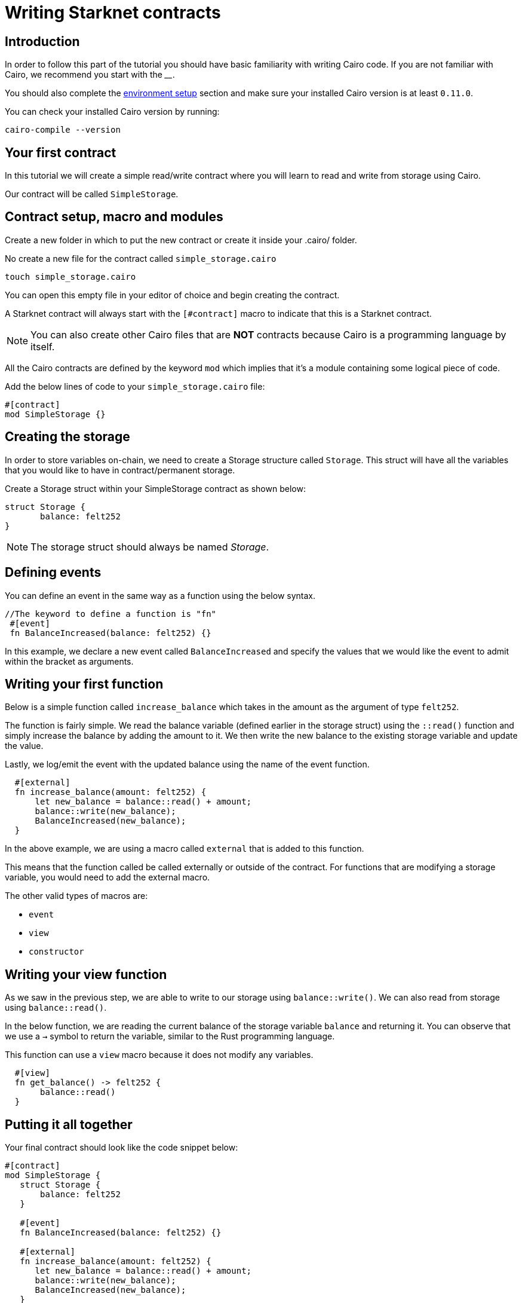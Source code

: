 [id="writing-starknet-contracts"]
= Writing Starknet contracts


[id="introduction"]
== Introduction

In order to follow this part of the tutorial you should have basic familiarity with writing Cairo
code. If you are not familiar with Cairo, we recommend you start with the ____.

You should also complete the xref:environment_setup.adoc[environment setup] section and make
sure your installed Cairo version is at least `0.11.0`.

You can check your installed Cairo version by running:

[source,cairo]
----
cairo-compile --version
----


[id="your-first-contract"]
== Your first contract

In this tutorial we will create a simple read/write contract where you will learn to read and
write from storage using Cairo.

Our contract will be called `SimpleStorage`.

## Contract setup, macro and modules

Create a new folder in which to put the new contract or create it inside your .cairo/ folder.

No create a new file for the contract called `simple_storage.cairo`

[,Bash]
----
touch simple_storage.cairo
----

You can open this empty file in your editor of choice and begin creating the contract.

A Starknet contract will always start with the `[#contract]` macro to indicate that this is a Starknet contract.

[NOTE]
====
You can also create other Cairo files that are *NOT* contracts because Cairo is a
programming language by itself.
====

All the Cairo contracts are defined by the keyword `mod` which implies that it's a module containing some logical piece of code.

Add the below lines of code to your `simple_storage.cairo` file:

[,Bash]
----
#[contract]
mod SimpleStorage {}
----

## Creating the storage

In order to store variables on-chain, we need to create a Storage structure called `Storage`.
This struct will have all the variables that you would like to have in contract/permanent storage.

Create a Storage struct within your SimpleStorage contract as shown below:

[,Bash]
----
struct Storage {
       balance: felt252
}
----

[NOTE]
====
The storage struct should always be named _Storage_.
====

## Defining events

You can define an event in the same way as a function using the below syntax.

[,Bash]
----
//The keyword to define a function is "fn"
 #[event]
 fn BalanceIncreased(balance: felt252) {}
----

In this example, we declare a new event called `BalanceIncreased` and specify the values that we
would like the event to admit within the bracket as arguments.

## Writing your first function

Below is a simple function called `increase_balance` which takes in the amount as the argument of type `felt252`.

The function is fairly simple. We read the balance variable (defined earlier in the storage
struct) using the `::read()` function
and simply increase the balance by adding the amount to it. We then write the new balance to the
existing storage variable and update the value.

Lastly, we log/emit the event with the updated balance using the name of the event function.

[,Bash]
----
  #[external]
  fn increase_balance(amount: felt252) {
      let new_balance = balance::read() + amount;
      balance::write(new_balance);
      BalanceIncreased(new_balance);
  }
----

In the above example, we are using a macro called `external` that is added to this function.

This means that the function called be called externally or outside of the contract. For
functions that are modifying a storage variable, you would need to add the external macro.

The other valid types of macros are:

    *   `event`
    *   `view`
    *   `constructor`

## Writing your view function

As we saw in the previous step, we are able to write to our storage using `balance::write()`. We
can also read from storage using `balance::read()`.

In the below function, we are reading the current balance of the storage variable `balance` and
returning it. You can observe that we use a `->` symbol to return the variable, similar to the
Rust programming language.

This function can use a `view` macro because it does not modify any variables.

[,Bash]
----
  #[view]
  fn get_balance() -> felt252 {
       balance::read()
  }
----

## Putting it all together

Your final contract should look like the code snippet below:

[,Bash]
----
#[contract]
mod SimpleStorage {
   struct Storage {
       balance: felt252
   }

   #[event]
   fn BalanceIncreased(balance: felt252) {}

   #[external]
   fn increase_balance(amount: felt252) {
      let new_balance = balance::read() + amount;
      balance::write(new_balance);
      BalanceIncreased(new_balance);
   }

   #[view]
   fn get_balance() -> felt252 {
       balance::read()
   }
}
----

Now you have a completed example contract. You can now compile and deploy the contract to Starknet.


